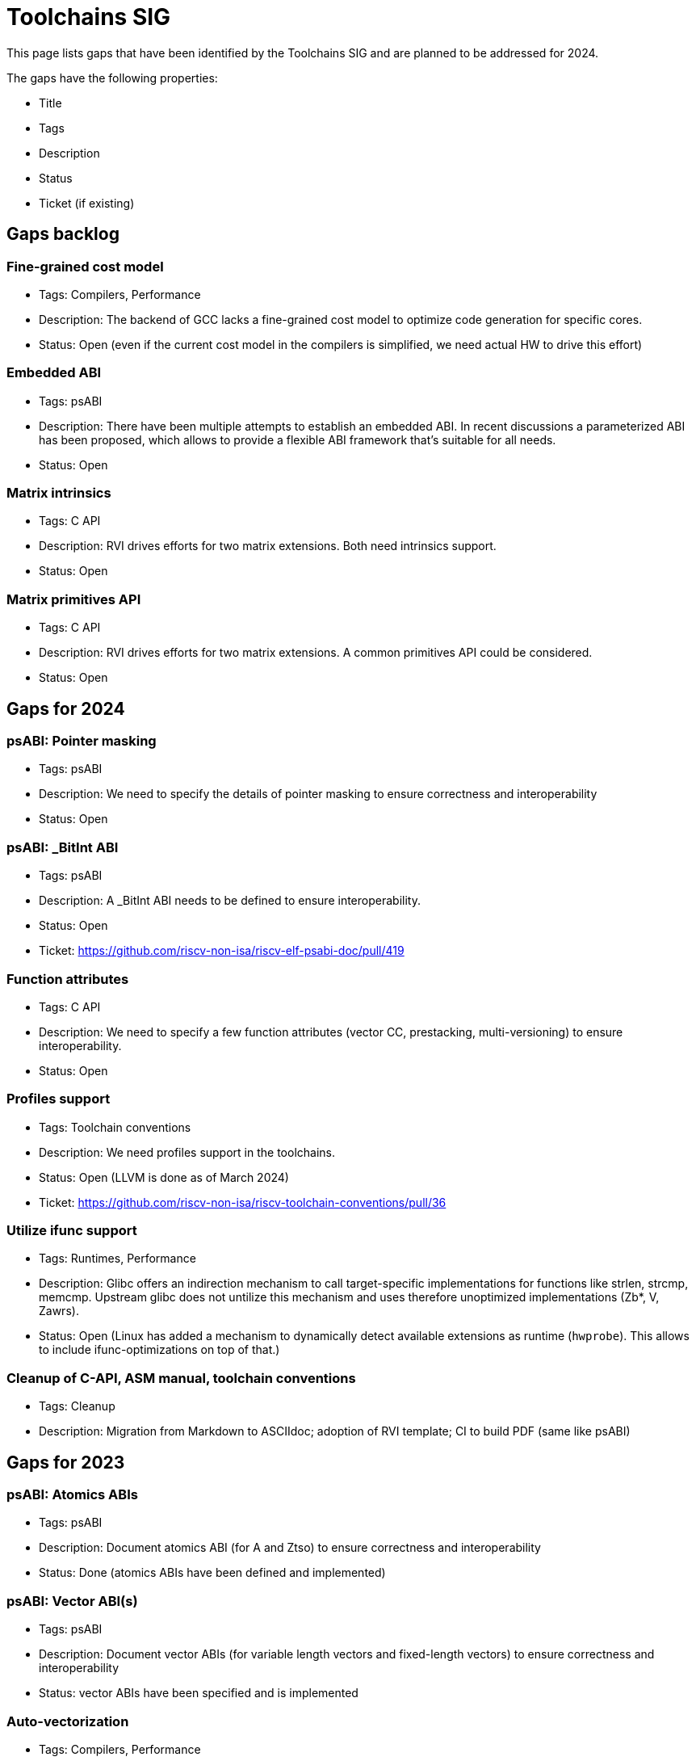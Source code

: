 ////
SPDX-License-Identifier: CC-BY-4.0
////

= Toolchains SIG
:uri-license: {uri-rel-file-base}LICENSE

This page lists gaps that have been identified by the Toolchains SIG and are planned to be addressed for 2024.

The gaps have the following properties:

* Title
* Tags
* Description
* Status
* Ticket (if existing)

== Gaps backlog

=== Fine-grained cost model

* Tags: Compilers, Performance
* Description: The backend of GCC lacks a fine-grained cost model to optimize code generation for specific cores.
* Status: Open (even if the current cost model in the compilers is simplified, we need actual HW to drive this effort)

=== Embedded ABI

* Tags: psABI
* Description: There have been multiple attempts to establish an embedded ABI. In recent discussions a parameterized ABI has been proposed, which allows to provide a flexible ABI framework that's suitable for all needs.
* Status: Open

=== Matrix intrinsics

* Tags: C API
* Description: RVI drives efforts for two matrix extensions. Both need intrinsics support.
* Status: Open

=== Matrix primitives API

* Tags: C API
* Description: RVI drives efforts for two matrix extensions. A common primitives API could be considered.
* Status: Open

== Gaps for 2024

=== psABI: Pointer masking

* Tags: psABI
* Description: We need to specify the details of pointer masking to ensure correctness and interoperability
* Status: Open

=== psABI: _BitInt ABI

* Tags: psABI
* Description: A _BitInt ABI needs to be defined to ensure interoperability.
* Status: Open
* Ticket: https://github.com/riscv-non-isa/riscv-elf-psabi-doc/pull/419

=== Function attributes

* Tags: C API
* Description: We need to specify a few function attributes (vector CC, prestacking, multi-versioning) to ensure interoperability.
* Status: Open

=== Profiles support

* Tags: Toolchain conventions
* Description: We need profiles support in the toolchains.
* Status: Open (LLVM is done as of March 2024)
* Ticket: https://github.com/riscv-non-isa/riscv-toolchain-conventions/pull/36

=== Utilize ifunc support

* Tags: Runtimes, Performance
* Description: Glibc offers an indirection mechanism to call target-specific implementations for functions like strlen, strcmp, memcmp. Upstream glibc does not untilize this mechanism and uses therefore unoptimized implementations (Zb*, V, Zawrs).
* Status: Open (Linux has added a mechanism to dynamically detect available extensions as runtime (`hwprobe`). This allows to include ifunc-optimizations on top of that.)

=== Cleanup of C-API, ASM manual, toolchain conventions

* Tags: Cleanup
* Description: Migration from Markdown to ASCIIdoc; adoption of RVI template; CI to build PDF (same like psABI)

== Gaps for 2023

=== psABI: Atomics ABIs

* Tags: psABI
* Description: Document atomics ABI (for A and Ztso) to ensure correctness and interoperability
* Status: Done (atomics ABIs have been defined and implemented)

=== psABI: Vector ABI(s)

* Tags: psABI
* Description: Document vector ABIs (for variable length vectors and fixed-length vectors) to ensure correctness and interoperability
* Status: vector ABIs have been specified and is implemented

=== Auto-vectorization

* Tags: Compilers, Performance
* Description: The (recently ratified) RISC-V vector extension allows to utilize and extend GCC's auto-vectorization capabilities. Currently, there is no (public information about) active work in this area.
* Status: Both major compilers (GCC and LLVM) support auto-vectorization as of end 2023

=== Vector intrinsics

* Tags: Compilers
* Description: Besides auto-vectorization, RISC-V vector instructions should be emitted by compilers via an extensions of the C language (intrinsics).
* Status: RVV intrinsics TG has been formed that works on the specification. As of Apr 2024 the spec is close to ratification and implemented in GCC and LLVM.

=== Bitmanip + scalar crypto intrinsics

* Tags: Compilers, C-API
* Description: Zb* extensions have been ratified a while ago. We need to agree on intrinsics and implement them.
* Ticket: https://github.com/riscv-non-isa/riscv-c-api-doc/pull/44
* Status: Intrinsics have been defined and implemented in GCC and LLVM

=== LLVM support in riscv-gnu-toolchain scripts

* Tags: Compilers
* Description: The riscv-gnu-toolchain scripts only supports GCC. We should add LLVM support as well.
* Status: LLVM support has been merged

== Gaps for 2022

=== Basic vector support

* Tags: Compilers
* Description: The RISC-V vector extension needs basic support in GCC (compiler flags support, intrinsics support, tests).
* Status: Both major compilers (GCC and LLVM) have basic vector support as of end 2022
